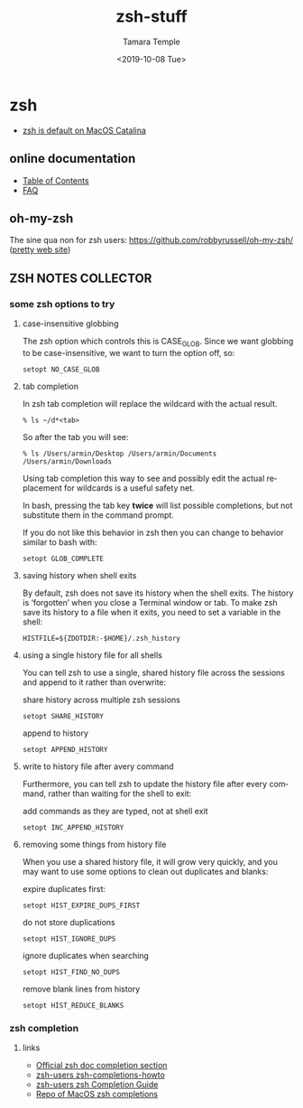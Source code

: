 #+OPTIONS: ':nil *:t -:t ::t <:t H:3 \n:nil ^:t arch:headline author:t broken-links:nil
#+OPTIONS: c:nil creator:nil d:(not "LOGBOOK") date:t e:t email:nil f:t inline:t num:t
#+OPTIONS: p:nil pri:nil prop:nil stat:t tags:t tasks:t tex:t timestamp:t title:t toc:t
#+OPTIONS: todo:t |:t
#+TITLE: zsh-stuff
#+DATE: <2019-10-08 Tue>
#+AUTHOR: Tamara Temple
#+EMAIL: tamouse@gmail.com
#+LANGUAGE: en
#+SELECT_TAGS: export
#+EXCLUDE_TAGS: noexport
#+CREATOR: Emacs 26.2 (Org mode 9.1.9)

* zsh
  :PROPERTIES:
  :LOCATION: This has been added to swaac.dev
  :END:

  - [[https://support.apple.com/en-us/HT208050][zsh is default on MacOS Catalina]]

** online documentation

   - [[http://zsh.sourceforge.net/Doc/Release/zsh_toc.html#SEC_Contents][Table of Contents]]
   - [[http://zsh.sourceforge.net/FAQ/][FAQ]]

** oh-my-zsh

   The sine qua non for zsh users: [[https://github.com/robbyrussell/oh-my-zsh/][https://github.com/robbyrussell/oh-my-zsh/]] ([[https://ohmyz.sh/][pretty web site]])


** ZSH NOTES COLLECTOR

*** some zsh options to try

**** case-insensitive globbing

The zsh option which controls this is CASE_GLOB. Since we want globbing to be case-insensitive, we want to turn the option off, so:

#+BEGIN_SRC shell
  setopt NO_CASE_GLOB
#+END_SRC

**** tab completion

In zsh tab completion will replace the wildcard with the actual result.

#+BEGIN_SRC shell
  % ls ~/d*<tab>
#+END_SRC

So after the tab you will see:

#+BEGIN_SRC shell
  % ls /Users/armin/Desktop /Users/armin/Documents /Users/armin/Downloads
#+END_SRC

Using tab completion this way to see and possibly edit the actual replacement for wildcards is a useful safety net.

In bash, pressing the tab key *twice* will list possible completions, but not substitute them in the command prompt.

If you do not like this behavior in zsh then you can change to behavior similar to bash with:

#+BEGIN_SRC shell
  setopt GLOB_COMPLETE
#+END_SRC

**** saving history when shell exits

By default, zsh does not save its history when the shell exits. The history is ‘forgotten’ when you close a Terminal window or tab. To make zsh save its history to a file when it exits, you need to set a variable in the shell:

#+BEGIN_SRC shell
  HISTFILE=${ZDOTDIR:-$HOME}/.zsh_history
#+END_SRC

**** using a single history file for all shells

You can tell zsh to use a single, shared history file across the sessions and append to it rather than overwrite:

share history across multiple zsh sessions
#+BEGIN_SRC shell
  setopt SHARE_HISTORY
#+END_SRC

append to history
#+BEGIN_SRC shell
  setopt APPEND_HISTORY
#+END_SRC

**** write to history file after avery command

Furthermore, you can tell zsh to update the history file after every command, rather than waiting for the shell to exit:

add commands as they are typed, not at shell exit
#+BEGIN_SRC shell
  setopt INC_APPEND_HISTORY
#+END_SRC

**** removing some things from history file

When you use a shared history file, it will grow very quickly, and you may want to use some options to clean out duplicates and blanks:

expire duplicates first:
#+BEGIN_SRC shell
  setopt HIST_EXPIRE_DUPS_FIRST
#+END_SRC

do not store duplications
#+BEGIN_SRC shell
  setopt HIST_IGNORE_DUPS
#+END_SRC

ignore duplicates when searching
#+BEGIN_SRC shell
  setopt HIST_FIND_NO_DUPS
#+END_SRC

remove blank lines from history
#+BEGIN_SRC shell
  setopt HIST_REDUCE_BLANKS
#+END_SRC

*** zsh completion

**** links

     - [[http://zsh.sourceforge.net/Doc/Release/Completion-System.html][Official zsh doc completion section]]
     - [[https://github.com/zsh-users/zsh-completions/blob/master/zsh-completions-howto.org][zsh-users zsh-completions-howto]]
     - [[https://github.com/zsh-users/zsh/blob/master/Etc/completion-style-guide][zsh-users zsh Completion Guide]]
     - [[https://github.com/scriptingosx/mac-zsh-completions][Repo of MacOS zsh completions]]
